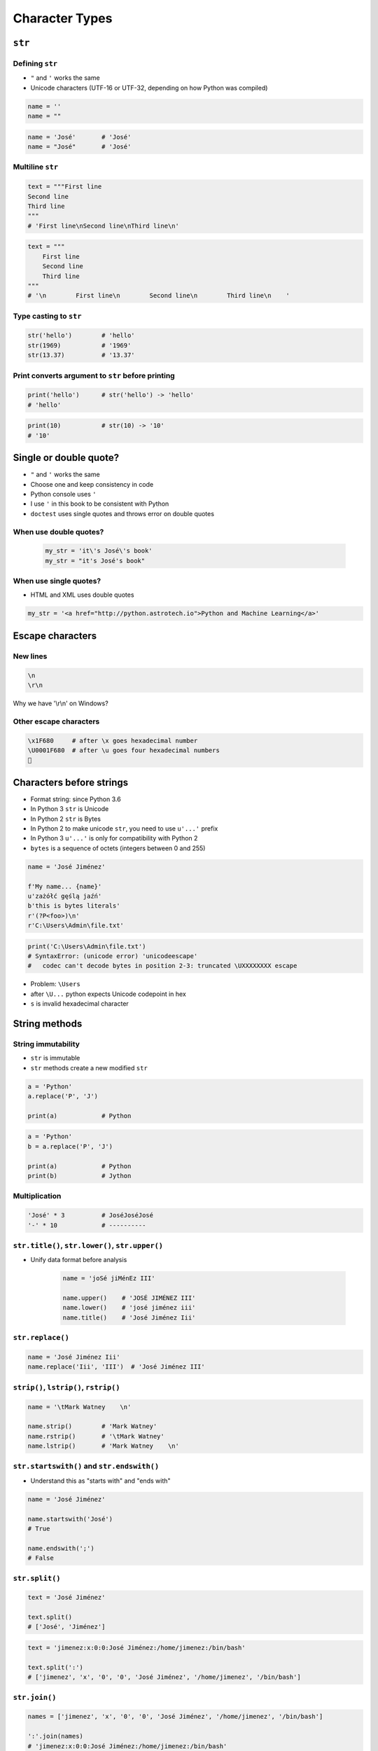 .. _Character Types:

***************
Character Types
***************


``str``
=======

Defining ``str``
----------------
* ``"`` and ``'`` works the same
* Unicode characters (UTF-16 or UTF-32, depending on how Python was compiled)

.. code-block:: python

    name = ''
    name = ""

.. code-block:: python

    name = 'José'       # 'José'
    name = "José"       # 'José'

Multiline ``str``
-----------------
.. code-block:: python

    text = """First line
    Second line
    Third line
    """
    # 'First line\nSecond line\nThird line\n'

.. code-block:: python

    text = """
        First line
        Second line
        Third line
    """
    # '\n        First line\n        Second line\n        Third line\n    '

Type casting to ``str``
-----------------------
.. code-block:: python

    str('hello')        # 'hello'
    str(1969)           # '1969'
    str(13.37)          # '13.37'

Print converts argument to ``str`` before printing
--------------------------------------------------
.. code-block:: python

    print('hello')      # str('hello') -> 'hello'
    # 'hello'

.. code-block:: python

    print(10)           # str(10) -> '10'
    # '10'


Single or double quote?
=======================
* ``"`` and ``'`` works the same
* Choose one and keep consistency in code
* Python console uses ``'``
* I use ``'`` in this book to be consistent with Python
* ``doctest`` uses single quotes and throws error on double quotes

When use double quotes?
-----------------------
    .. code-block:: python

        my_str = 'it\'s José\'s book'
        my_str = "it's José's book"


When use single quotes?
-----------------------
* HTML and XML uses double quotes

.. code-block:: python

    my_str = '<a href="http://python.astrotech.io">Python and Machine Learning</a>'


Escape characters
=================

New lines
---------
.. code-block:: text

    \n
    \r\n

.. figure:: img/type-machine.jpg
    :scale: 25%
    :align: center

    Why we have '\\r\\n' on Windows?

Other escape characters
-----------------------
.. csv-table:: Escape characters
    :header-rows: 1
    :file: data/str-escape-characters.csv

.. code-block:: text

    \x1F680     # after \x goes hexadecimal number
    \U0001F680  # after \u goes four hexadecimal numbers
    🚀


Characters before strings
=========================
* Format string: since Python 3.6
* In Python 3 ``str`` is Unicode
* In Python 2 ``str`` is Bytes
* In Python 2 to make unicode ``str``, you need to use ``u'...'`` prefix
* In Python 3 ``u'...'`` is only for compatibility with Python 2
* ``bytes`` is a sequence of octets (integers between 0 and 255)

.. csv-table:: String modifiers
    :header-rows: 1
    :widths: 15, 30, 55
    :file: data/str-modifiers.csv

.. code-block:: python

    name = 'José Jiménez'

    f'My name... {name}'
    u'zażółć gęślą jaźń'
    b'this is bytes literals'
    r'(?P<foo>)\n'
    r'C:\Users\Admin\file.txt'

.. code-block:: python

    print('C:\Users\Admin\file.txt')
    # SyntaxError: (unicode error) 'unicodeescape'
    #   codec can't decode bytes in position 2-3: truncated \UXXXXXXXX escape

* Problem: ``\Users``
* after ``\U...`` python expects Unicode codepoint in hex
* ``s`` is invalid hexadecimal character


String methods
==============

String immutability
-------------------
* ``str`` is immutable
* ``str`` methods create a new modified ``str``

.. code-block:: python

    a = 'Python'
    a.replace('P', 'J')

    print(a)            # Python

.. code-block:: python

    a = 'Python'
    b = a.replace('P', 'J')

    print(a)            # Python
    print(b)            # Jython

Multiplication
--------------
.. code-block:: python

    'José' * 3          # JoséJoséJosé
    '-' * 10            # ----------

``str.title()``, ``str.lower()``, ``str.upper()``
-------------------------------------------------
* Unify data format before analysis

    .. code-block:: python

        name = 'joSé jiMénEz III'

        name.upper()    # 'JOSÉ JIMÉNEZ III'
        name.lower()    # 'josé jiménez iii'
        name.title()    # 'José Jiménez Iii'

``str.replace()``
-----------------
.. code-block:: python

    name = 'José Jiménez Iii'
    name.replace('Iii', 'III')  # 'José Jiménez III'

``strip()``, ``lstrip()``, ``rstrip()``
---------------------------------------
.. code-block:: python

    name = '\tMark Watney    \n'

    name.strip()        # 'Mark Watney'
    name.rstrip()       # '\tMark Watney'
    name.lstrip()       # 'Mark Watney    \n'

``str.startswith()`` and ``str.endswith()``
-------------------------------------------
* Understand this as "starts with" and "ends with"

.. code-block:: python

    name = 'José Jiménez'

    name.startswith('José')
    # True

    name.endswith(';')
    # False

``str.split()``
---------------
.. code-block:: python

    text = 'José Jiménez'

    text.split()
    # ['José', 'Jiménez']

.. code-block:: python

    text = 'jimenez:x:0:0:José Jiménez:/home/jimenez:/bin/bash'

    text.split(':')
    # ['jimenez', 'x', '0', '0', 'José Jiménez', '/home/jimenez', '/bin/bash']

``str.join()``
--------------
.. code-block:: python

    names = ['jimenez', 'x', '0', '0', 'José Jiménez', '/home/jimenez', '/bin/bash']

    ':'.join(names)
    # 'jimenez:x:0:0:José Jiménez:/home/jimenez:/bin/bash'

``str.isspace()``
-----------------
.. code-block:: python

    ''.isspace()    # False
    ' '.isspace()   # True
    '\t'.isspace()  # True
    '\n'.isspace()  # True

``str.isnumeric()``, ``str.isdigit()``, ``str.isdecimal()``
-----------------------------------------------------------
* Only numbers are numeric, digit or decimal
* Dot ``.`` is not!

.. code-block:: python

    '10'.isnumeric()    # True
    '10.5'.isnumeric()  # False

    '10'.isdigit()      # True
    '10.5'.isdigit()    # False

    '10'.isdecimal()    # True
    '10.5'.isdecimal()  # False

``str.isalpha()``
-----------------
.. code-block:: python

    'hello'.isalpha()   # True
    'hello1'.isalpha()  # False

``str`` in ``str``
------------------
.. code-block:: python

    'th' in 'Python'     # True
    'hello' in 'Python'    # False

``len()``
---------
.. code-block:: python

    len('Python')   # 6
    len('')         # 0

Multiple statements in one line
-------------------------------
.. code-block:: python

    a = 'Python'
    b = a.upper().replace('P', 'C').title()

    print(a)            # Python
    print(b)            # Cython

.. code-block:: python

    a = 'Python'

    b = a.upper().startswith('P').replace('P', 'C')
    # AttributeError: 'bool' object has no attribute 'replace'


Handling user input
===================

Getting user input
------------------
* ``input()`` returns ``str``
* Space at the end of prompt

.. code-block:: python

    name = input('Type your name: ')    # User inputs: Jose

    type(name)
    # <class 'str'>

.. code-block:: python

    age = input('Type your age: ')      # User inputs: 42

    type(age)
    # <class 'str'>

Cleaning data
-------------
* 80% of machine learning and data science is cleaning data
* This is a dump of distinct records of a single address
* Is this the same address?:

    .. code-block:: text

        'ul. Jana III Sobieskiego'
        'ul Jana III Sobieskiego'
        'ul.Jana III Sobieskiego'
        'ulicaJana III Sobieskiego'
        'Ul. Jana III Sobieskiego'
        'UL. Jana III Sobieskiego'
        'ulica Jana III Sobieskiego'
        'Ulica. Jana III Sobieskiego'

        'os. Jana III Sobieskiego'

        'Jana 3 Sobieskiego'
        'Jana 3ego Sobieskiego'
        'Jana III Sobieskiego'
        'Jana Iii Sobieskiego'
        'Jana IIi Sobieskiego'
        'Jana lll Sobieskiego'  # three small letters 'L'

* Which one of the above is a true address?
* Other examples:

    .. code-block:: text

        'ul '
        'ul. '
        'ul.'
        'ulica'
        'Ul. '
        'UL. '
        'ulica '
        'Ulica. '
        'os. '
        'ośedle'
        'osiedle'
        'os'
        'plac '
        'pl '
        'al '
        'al. '
        'aleja '
        'alei '
        'aleia'
        'aleii'
        'aleji'

    .. code-block:: text

        '1/2'
        '1 / 2'
        '1/ 2'
        '1 /2'

        '1 m. 2'
        '1 m 2'
        '1 apt 2'
        '1 apt. 2'

        '1f/108f'
        '1f/108'
        '1/108f'


Assignments
===========

String cleaning
---------------
#. Dane poniżej przeczyść, tak aby zmienne miały wartość ``'Jana III Sobieskiego'``
#. Przeprowadź dyskusję jak zrobić rozwiązanie generyczne pasujące do wszystkich?

.. code-block:: python

    a = '  Jana III Sobieskiego 1 apt 2'
    b = 'ul Jana III SobIESkiego 1/2'
    c = '\tul. Jana trzeciego Sobieskiego 1/2'
    d = 'ul.Jana III Sob\n\nieskiego 1/2'
    e = 'ulicaJana III Sobieskiego 1/2'
    f = 'UL. JA\tNA 3 SOBIES\tKIEGO 1/2'
    g = 'UL. III SOBiesKIEGO 1/2'
    h = 'ULICA JANA III SOBIESKIEGO 1 /2  '
    i = 'ULICA. JANA III SOBI'
    j = ' Jana 3 Sobieskiego 1/2 '
    k = 'Jana III Sobieskiego 1 m. 2'


    expected = 'Jana III Sobieskiego'
    print(f'a: {a == expected}')
    print(f'b: {b == expected}')
    print(f'c: {c == expected}')
    print(f'd: {d == expected}')
    print(f'e: {e == expected}')
    print(f'f: {f == expected}')
    print(f'g: {g == expected}')
    print(f'h: {h == expected}')
    print(f'i: {i == expected}')
    print(f'j: {j == expected}')
    print(f'k: {k == expected}')

:About:
    * Filename: ``types_str_cleaning.py``
    * Lines of code to write: 11 lines
    * Estimated time of completion: 15 min

:The whys and wherefores:
    * Definiowanie zmiennych
    * Korzystanie z print formatting
    * Wczytywanie tekstu od użytkownika

Variables and types
-------------------
#. Wczytaj od użytkownika imię
#. Za pomocą f-string formatting wyświetl na ekranie:

    .. code-block:: text

        '''My name... "José Jiménez".
	    	I'm an """astronaut!"""'''

#. Uwaga! Druga linijka zaczyna się od tabulacji
#. Gdzie wartość w podwójnym cudzysłowiu to ciąg od użytkownika (w przykładzie użytkownik wpisał ``José Jiménez``)
#. Zwróć uwagę na znaki apostrofów, cudzysłowów, tabulacji i nowych linii
#. W ciągu do wyświetlenia nie używaj spacji ani enterów - użyj ``\n`` i ``\t``
#. Tekst wyświetlony na ekranie ma mieć zamienione wszystkie spacje na ``_``
#. Tekst wyświetlony na ekranie ma być w UPPERCASE
#. Nie korzystaj z dodawania stringów (``str + str``)
#. Następnie znów wyświetl na ekranie wynik, tym razem z podmienionymi spacjami:

    .. code-block:: text

        '''MY_NAME_"JOSÉ_JIMÉNEZ".
        _I'M_AN_"""ASTRONAUT!"""'''

:About:
    * Filename: ``types_str_input.py``
    * Lines of code to write: 4 lines
    * Estimated time of completion: 10 min

:The whys and wherefores:
    * Definiowanie zmiennych
    * Korzystanie z print formatting
    * Wczytywanie tekstu od użytkownika
